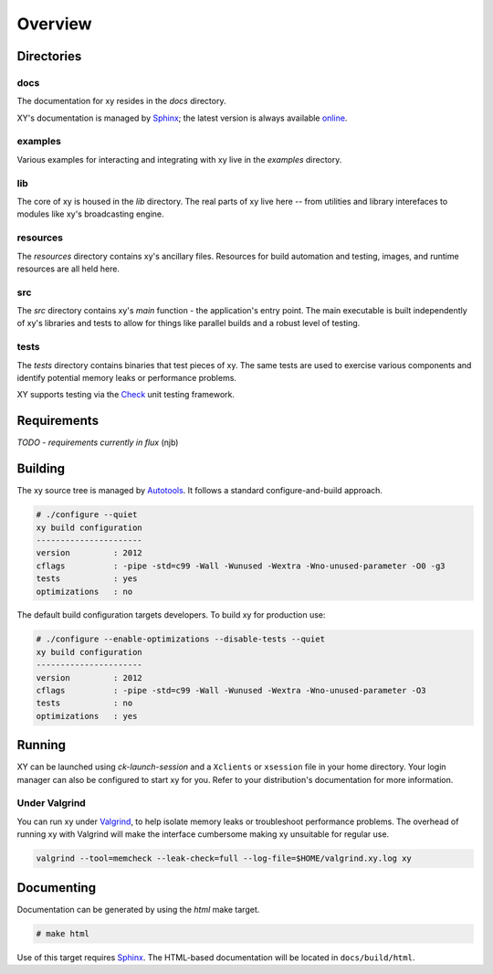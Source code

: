 .. _overview:

Overview
========

.. highlight:: c

Directories
-----------

docs
^^^^

The documentation for xy resides in the *docs* directory.

XY's documentation is managed by Sphinx_; the latest version is always
available online_.

.. _online: http://xy.readthedocs.org

examples
^^^^^^^^

Various examples for interacting and integrating with xy live in the *examples*
directory.

lib
^^^

The core of xy is housed in the *lib* directory. The real parts of xy live here
-- from utilities and library interefaces to modules like xy's broadcasting
engine.

resources
^^^^^^^^^

The *resources* directory contains xy's ancillary files. Resources for
build automation and testing, images, and runtime resources are all held here.

src
^^^

The *src* directory contains xy's *main* function - the application's entry
point. The main executable is built independently of xy's libraries and tests
to allow for things like parallel builds and a robust level of testing.

tests
^^^^^

The *tests* directory contains binaries that test pieces of xy. The same tests
are used to exercise various components and identify potential memory leaks or
performance problems.

XY supports testing via the Check_ unit testing framework.

.. _Check: http://check.sourceforge.net/

Requirements
------------

*TODO* - *requirements currently in flux* (njb)

Building
--------

The xy source tree is managed by Autotools_. It follows a standard
configure-and-build approach.

.. code-block:: bash

    # ./configure --quiet
    xy build configuration
    ----------------------
    version         : 2012
    cflags          : -pipe -std=c99 -Wall -Wunused -Wextra -Wno-unused-parameter -O0 -g3
    tests           : yes
    optimizations   : no

The default build configuration targets developers. To build xy for production
use:

.. code-block:: bash

    # ./configure --enable-optimizations --disable-tests --quiet
    xy build configuration
    ----------------------
    version         : 2012
    cflags          : -pipe -std=c99 -Wall -Wunused -Wextra -Wno-unused-parameter -O3
    tests           : no
    optimizations   : yes

.. _Autotools: http://en.wikipedia.org/wiki/GNU_build_system

Running
-------

XY can be launched using *ck-launch-session* and a ``Xclients`` or ``xsession``
file in your home directory. Your login manager can also be configured to start
xy for you. Refer to your distribution's documentation for more information.

Under Valgrind
^^^^^^^^^^^^^^

You can run xy under Valgrind_, to help isolate memory leaks or troubleshoot
performance problems. The overhead of running xy with Valgrind will make the
interface cumbersome making xy unsuitable for regular use.

.. code-block:: bash

  valgrind --tool=memcheck --leak-check=full --log-file=$HOME/valgrind.xy.log xy


Documenting
-----------

Documentation can be generated by using the *html* make target.

.. code-block:: bash

    # make html

Use of this target requires Sphinx_. The HTML-based documentation will be
located in ``docs/build/html``.

.. _Sphinx: http://sphinx.pocoo.org/index.html
.. _Valgrind: http://valgrind.org

